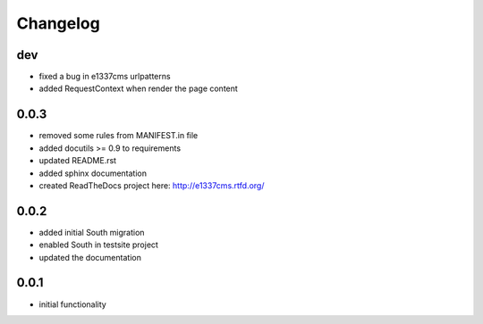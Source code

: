 Changelog
=========

dev
-----

* fixed a bug in e1337cms urlpatterns
* added RequestContext when render the page content

0.0.3
-----

* removed some rules from MANIFEST.in file
* added docutils >= 0.9 to requirements
* updated README.rst
* added sphinx documentation
* created ReadTheDocs project here: http://e1337cms.rtfd.org/

0.0.2
-----

* added initial South migration
* enabled South in testsite project
* updated the documentation

0.0.1
-----

* initial functionality